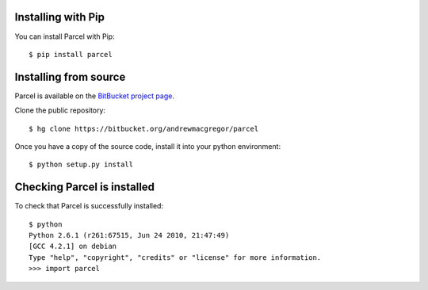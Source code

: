 .. _install:

Installing with Pip
-----------------------

You can install Parcel with Pip::

    $ pip install parcel



Installing from source
-----------------------

Parcel is available on the `BitBucket project page <https://bitbucket.org/andrewmacgregor/parcel>`_.

Clone the public repository::

    $ hg clone https://bitbucket.org/andrewmacgregor/parcel
    
Once you have a copy of the source code, install it into your python environment::

    $ python setup.py install
    
Checking Parcel is installed
----------------------------

To check that Parcel is successfully installed::

    $ python
    Python 2.6.1 (r261:67515, Jun 24 2010, 21:47:49) 
    [GCC 4.2.1] on debian
    Type "help", "copyright", "credits" or "license" for more information.
    >>> import parcel

